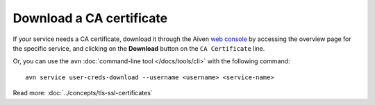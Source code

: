 Download a CA certificate
=========================

If your service needs a CA certificate, download it through the Aiven `web console <https://console.aiven.io>`_ by accessing the overview page for the specific service, and clicking on the **Download** button on the ``CA Certificate`` line.

.. image:: /images/platform/ca-download.png
    :alt: A screenshot of the Aiven web console service page, showing where is the CA certificate download button.

Or, you can use the ``avn`` :doc:`command-line tool </docs/tools/cli>` with the following command::

  avn service user-creds-download --username <username> <service-name>

Read more: :doc:`../concepts/tls-ssl-certificates`
